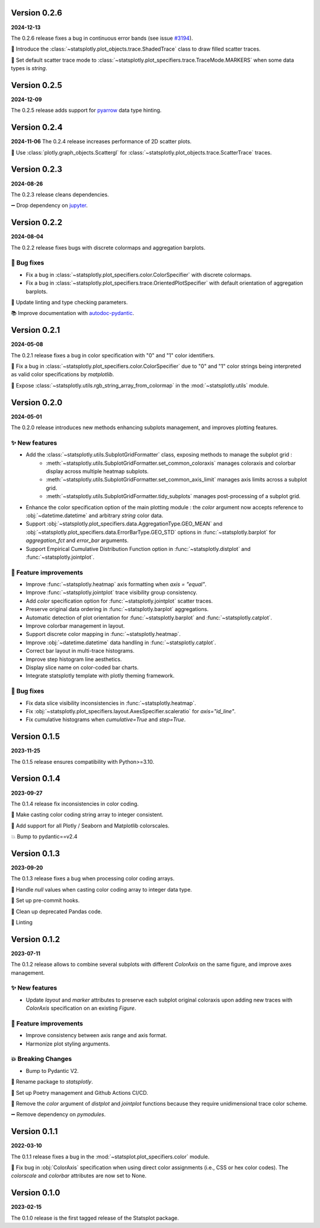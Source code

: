Version 0.2.6
=============
**2024-12-13**

The 0.2.6 release fixes a bug in continuous error bands (see issue `#3194 <https://github.com/plotly/plotly.py/issues/3194>`_).

🐛 Introduce the :class:`~statsplotly.plot_objects.trace.ShadedTrace` class to draw filled scatter traces.

🎨 Set default scatter trace mode to :class:`~statsplotly.plot_specifiers.trace.TraceMode.MARKERS` when some data types is `string`.


Version 0.2.5
=============
**2024-12-09**

The 0.2.5 release adds support for `pyarrow <https://arrow.apache.org/docs/python/data.html>`_ data type hinting.


Version 0.2.4
=============
**2024-11-06**
The 0.2.4 release increases performance of 2D scatter plots.

🎨 Use :class:`plotly.graph_objects.Scattergl` for :class:`~statsplotly.plot_objects.trace.ScatterTrace` traces.


Version 0.2.3
=============
**2024-08-26**

The 0.2.3 release cleans dependencies.

➖ Drop dependency on `jupyter <https://jupyter.org/>`_.


Version 0.2.2
=============
**2024-08-04**

The 0.2.2 release fixes bugs with discrete colormaps and aggregation barplots.

🐛 Bug fixes
************
- Fix a bug in :class:`~statsplotly.plot_specifiers.color.ColorSpecifier` with discrete colormaps.
- Fix a bug in :class:`~statsplotly.plot_specifiers.trace.OrientedPlotSpecifier` with default orientation of aggregation barplots.

👕 Update linting and type checking parameters.

📚 Improve documentation with `autodoc-pydantic <https://github.com/mansenfranzen/autodoc_pydantic>`_.


Version 0.2.1
=============
**2024-05-08**

The 0.2.1 release fixes a bug in color specification with "0" and "1" color identifiers.

🐛 Fix a bug in :class:`~statsplotly.plot_specifiers.color.ColorSpecifier` due to "0" and "1" color strings being interpreted as valid color specifications by `matplotlib`.

🎨 Expose :class:`~statsplotly.utils.rgb_string_array_from_colormap` in the :mod:`~statsplotly.utils` module.


Version 0.2.0
=============
**2024-05-01**

The 0.2.0 release introduces new methods enhancing subplots management, and improves plotting features.

✨ New features
***************
- Add the :class:`~statsplotly.utils.SubplotGridFormatter` class, exposing methods to manage the subplot grid :
    - :meth:`~statsplotly.utils.SubplotGridFormatter.set_common_coloraxis` manages coloraxis and colorbar display across multiple heatmap subplots.
    - :meth:`~statsplotly.utils.SubplotGridFormatter.set_common_axis_limit` manages axis limits across a subplot grid.
    - :meth:`~statsplotly.utils.SubplotGridFormatter.tidy_subplots` manages post-processing of a subplot grid.

- Enhance the color specification option of the main plotting module : the `color` argument now accepts reference to :obj:`~datetime.datetime` and arbitrary `string` color data.
- Support :obj:`~statsplotly.plot_specifiers.data.AggregationType.GEO_MEAN` and :obj:`~statsplotly.plot_specifiers.data.ErrorBarType.GEO_STD` options in :func:`~statsplotly.barplot` for `aggregation_fct` and `error_bar` arguments.
- Support Empirical Cumulative Distribution Function option in :func:`~statsplotly.distplot` and :func:`~statsplotly.jointplot`.

🎨 Feature improvements
***********************
- Improve :func:`~statsplotly.heatmap` axis formatting when `axis = "equal"`.
- Improve :func:`~statsplotly.jointplot` trace visibility group consistency.
- Add `color` specification option for :func:`~statsplotly.jointplot` scatter traces.
- Preserve original data ordering in :func:`~statsplotly.barplot` aggregations.
- Automatic detection of plot orientation for :func:`~statsplotly.barplot` and :func:`~statsplotly.catplot`.
- Improve colorbar management in layout.
- Support discrete color mapping in :func:`~statsplotly.heatmap`.
- Improve :obj:`~datetime.datetime` data handling in :func:`~statsplotly.catplot`.
- Correct bar layout in multi-trace histograms.
- Improve step histogram line aesthetics.
- Display slice name on color-coded bar charts.
- Integrate statsplotly template with plotly theming framework.

🐛 Bug fixes
************
- Fix data slice visibility inconsistencies in :func:`~statsplotly.heatmap`.
- Fix :obj:`~statsplotly.plot_specifiers.layout.AxesSpecifier.scaleratio` for `axis="id_line"`.
- Fix cumulative histograms when `cumulative=True` and `step=True`.


Version 0.1.5
=============
**2023-11-25**

The 0.1.5 release ensures compatibility with Python>=3.10.


Version 0.1.4
=============
**2023-09-27**

The 0.1.4 release fix inconsistencies in color coding.

🐛 Make casting color coding string array to integer consistent.

🎨 Add support for all Plotly / Seaborn and Matplotlib colorscales.

💥 Bump to pydantic==v2.4


Version 0.1.3
=============
**2023-09-20**

The 0.1.3 release fixes a bug when processing color coding arrays.

🐛 Handle `null` values when casting color coding array to integer data type.

💚 Set up pre-commit hooks.

🔨 Clean up deprecated Pandas code.

👕 Linting


Version 0.1.2
=============
**2023-07-11**

The 0.1.2 release allows to combine several subplots with different `ColorAxis` on the same figure, and improve axes management.

✨ New features
***************
- Update `layout` and `marker` attributes to preserve each subplot original coloraxis upon adding new traces with `ColorAxis` specification on an existing `Figure`.

🎨 Feature improvements
***********************
- Improve consistency between axis range and axis format.
- Harmonize plot styling arguments.

💥 Breaking Changes
*******************
- Bump to Pydantic V2.

🚚 Rename package to `statsplotly`.

🚀 Set up Poetry management and Github Actions CI/CD.

🧹 Remove the `color` argument of `distplot` and `jointplot` functions because they require unidimensional trace color scheme.

➖ Remove dependency on `pymodules`.


Version 0.1.1
=============
**2022-03-10**

The 0.1.1 release fixes a bug in the :mod:`~statsplot.plot_specifiers.color` module.

🐛 Fix bug in :obj:`ColorAxis` specification when using direct color assignments (i.e., CSS or hex color codes). The `colorscale` and `colorbar` attributes are now set to None.


Version 0.1.0
=============
**2023-02-15**

The 0.1.0 release is the first tagged release of the Statsplot package.
